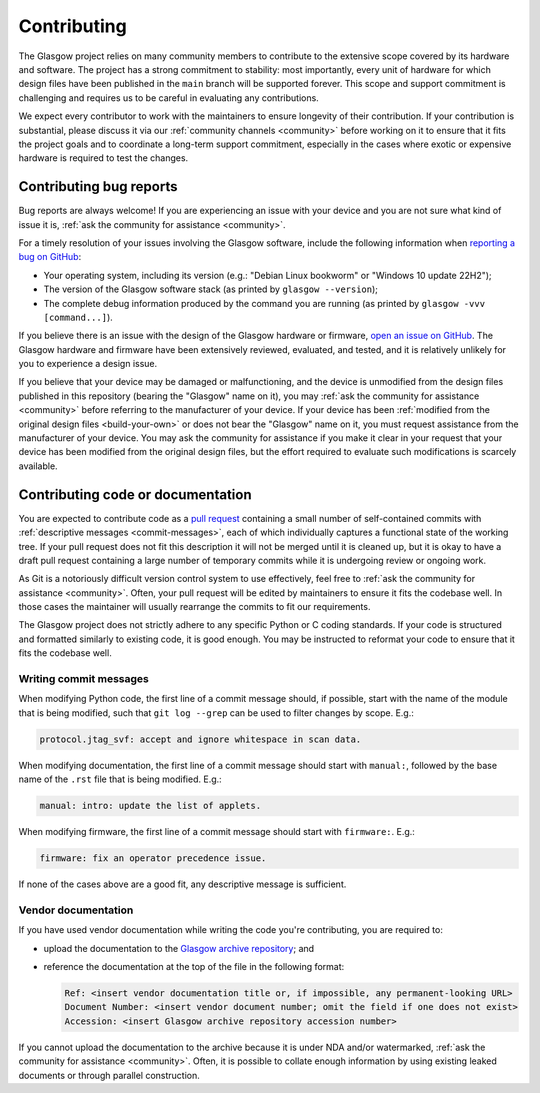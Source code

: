 Contributing
============

The Glasgow project relies on many community members to contribute to the extensive scope covered by its hardware and software. The project has a strong commitment to stability: most importantly, every unit of hardware for which design files have been published in the ``main`` branch will be supported forever. This scope and support commitment is challenging and requires us to be careful in evaluating any contributions.

We expect every contributor to work with the maintainers to ensure longevity of their contribution. If your contribution is substantial, please discuss it via our :ref:`community channels <community>` before working on it to ensure that it fits the project goals and to coordinate a long-term support commitment, especially in the cases where exotic or expensive hardware is required to test the changes.


.. _bug-reports:

Contributing bug reports
------------------------

Bug reports are always welcome! If you are experiencing an issue with your device and you are not sure what kind of issue it is, :ref:`ask the community for assistance <community>`.

For a timely resolution of your issues involving the Glasgow software, include the following information when `reporting a bug on GitHub <issues_>`__:

* Your operating system, including its version (e.g.: "Debian Linux bookworm" or "Windows 10 update 22H2");

* The version of the Glasgow software stack (as printed by ``glasgow --version``);

* The complete debug information produced by the command you are running (as printed by ``glasgow -vvv [command...]``).

If you believe there is an issue with the design of the Glasgow hardware or firmware, `open an issue on GitHub <issues_>`__. The Glasgow hardware and firmware have been extensively reviewed, evaluated, and tested, and it is relatively unlikely for you to experience a design issue.

If you believe that your device may be damaged or malfunctioning, and the device is unmodified from the design files published in this repository (bearing the "Glasgow" name on it), you may :ref:`ask the community for assistance <community>` before referring to the manufacturer of your device. If your device has been :ref:`modified from the original design files <build-your-own>` or does not bear the "Glasgow" name on it, you must request assistance from the manufacturer of your device. You may ask the community for assistance if you make it clear in your request that your device has been modified from the original design files, but the effort required to evaluate such modifications is scarcely available.

.. _issues: https://github.com/GlasgowEmbedded/glasgow/issues/new


.. _contributing-code:
.. _contributing-docs:

Contributing code or documentation
----------------------------------

You are expected to contribute code as a `pull request <pulls_>`__ containing a small number of self-contained commits with :ref:`descriptive messages <commit-messages>`, each of which individually captures a functional state of the working tree. If your pull request does not fit this description it will not be merged until it is cleaned up, but it is okay to have a draft pull request containing a large number of temporary commits while it is undergoing review or ongoing work.

As Git is a notoriously difficult version control system to use effectively, feel free to :ref:`ask the community for assistance <community>`. Often, your pull request will be edited by maintainers to ensure it fits the codebase well. In those cases the maintainer will usually rearrange the commits to fit our requirements.

The Glasgow project does not strictly adhere to any specific Python or C coding standards. If your code is structured and formatted similarly to existing code, it is good enough. You may be instructed to reformat your code to ensure that it fits the codebase well.

.. _pulls: https://docs.github.com/en/pull-requests/collaborating-with-pull-requests/proposing-changes-to-your-work-with-pull-requests/about-pull-requests

.. _commit-messages:

Writing commit messages
#######################

When modifying Python code, the first line of a commit message should, if possible, start with the name of the module that is being modified, such that ``git log --grep`` can be used to filter changes by scope. E.g.:

.. code-block:: text

    protocol.jtag_svf: accept and ignore whitespace in scan data.

When modifying documentation, the first line of a commit message should start with ``manual:``, followed by the base name of the ``.rst`` file that is being modified. E.g.:

.. code-block:: text

    manual: intro: update the list of applets.

When modifying firmware, the first line of a commit message should start with ``firmware:``. E.g.:

.. code-block:: text

    firmware: fix an operator precedence issue.

If none of the cases above are a good fit, any descriptive message is sufficient.


.. _docs-archive:

Vendor documentation
####################

If you have used vendor documentation while writing the code you're contributing, you are required to:

* upload the documentation to the `Glasgow archive repository <archive_>`__; and

* reference the documentation at the top of the file in the following format:

  .. code-block:: text

      Ref: <insert vendor documentation title or, if impossible, any permanent-looking URL>
      Document Number: <insert vendor document number; omit the field if one does not exist>
      Accession: <insert Glasgow archive repository accession number>

If you cannot upload the documentation to the archive because it is under NDA and/or watermarked, :ref:`ask the community for assistance <community>`. Often, it is possible to collate enough information by using existing leaked documents or through parallel construction.

.. _archive: https://github.com/GlasgowEmbedded/archive
